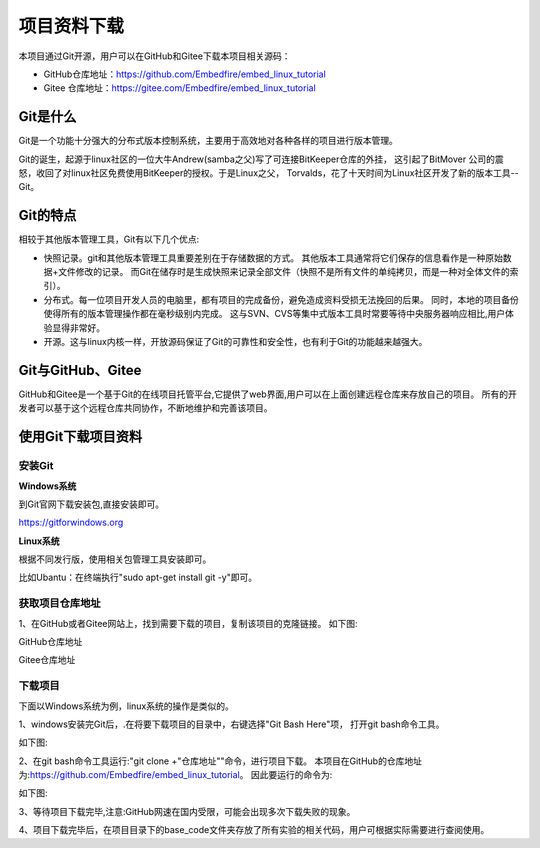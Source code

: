 .. vim: syntax=rst


项目资料下载
------------------

本项目通过Git开源，用户可以在GitHub和Gitee下载本项目相关源码：

- GitHub仓库地址：https://github.com/Embedfire/embed_linux_tutorial
- Gitee 仓库地址：https://gitee.com/Embedfire/embed_linux_tutorial

Git是什么
~~~~~~~~~~~~~~~~~~

Git是一个功能十分强大的分布式版本控制系统，主要用于高效地对各种各样的项目进行版本管理。

Git的诞生，起源于linux社区的一位大牛Andrew(samba之父)写了可连接BitKeeper仓库的外挂，
这引起了BitMover 公司的震怒，收回了对linux社区免费使用BitKeeper的授权。于是Linux之父，
Torvalds，花了十天时间为Linux社区开发了新的版本工具--Git。

Git的特点
~~~~~~~~~~~~~~~~~~

相较于其他版本管理工具，Git有以下几个优点:

- 快照记录。git和其他版本管理工具重要差别在于存储数据的方式。
  其他版本工具通常将它们保存的信息看作是一种原始数据+文件修改的记录。
  而Git在储存时是生成快照来记录全部文件（快照不是所有文件的单纯拷贝，而是一种对全体文件的索引）。

- 分布式。每一位项目开发人员的电脑里，都有项目的完成备份，避免造成资料受损无法挽回的后果。
  同时，本地的项目备份使得所有的版本管理操作都在毫秒级别内完成。
  这与SVN、CVS等集中式版本工具时常要等待中央服务器响应相比,用户体验显得非常好。

- 开源。这与linux内核一样，开放源码保证了Git的可靠性和安全性，也有利于Git的功能越来越强大。


Git与GitHub、Gitee
~~~~~~~~~~~~~~~~~

GitHub和Gitee是一个基于Git的在线项目托管平台,它提供了web界面,用户可以在上面创建远程仓库来存放自己的项目。
所有的开发者可以基于这个远程仓库共同协作，不断地维护和完善该项目。

使用Git下载项目资料
~~~~~~~~~~~~~~~~~

安装Git
^^^^^^^^^^^^

**Windows系统**

到Git官网下载安装包,直接安装即可。

https://gitforwindows.org


**Linux系统**

根据不同发行版，使用相关包管理工具安装即可。

比如Ubantu：在终端执行"sudo apt-get install git -y"即可。

获取项目仓库地址
^^^^^^^^^^^^^^^^^^^^^

1、在GitHub或者Gitee网站上，找到需要下载的项目，复制该项目的克隆链接。
如下图:

GitHub仓库地址

.. image:: media/github_url.png
   :align: center
   :alt: 未找到图片

Gitee仓库地址

.. image:: media/gitee_url.png
   :align: center
   :alt: 未找到图片

下载项目
^^^^^^^^^^^^^^^^^^^^^

下面以Windows系统为例，linux系统的操作是类似的。

1、windows安装完Git后，.在将要下载项目的目录中，右键选择"Git Bash Here"项，
打开git bash命令工具。

如下图:

.. image:: media/git_bash.png
   :align: center
   :alt: 未找到图片

2、在git bash命令工具运行:"git clone +"仓库地址""命令，进行项目下载。
本项目在GitHub的仓库地址为:https://github.com/Embedfire/embed_linux_tutorial。
因此要运行的命令为:

.. code-block:: sh
   :linenos:

    git clone https://github.com/Embedfire/embed_linux_tutorial

如下图:

.. image:: media/git_clone.png
   :align: center
   :alt: 未找到图片


3、等待项目下载完毕,注意:GitHub网速在国内受限，可能会出现多次下载失败的现象。



4、项目下载完毕后，在项目目录下的base_code文件夹存放了所有实验的相关代码，用户可根据实际需要进行查阅使用。

